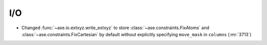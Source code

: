 .. A new scriv changelog fragment.
..
.. Uncomment the section that is right (remove the leading dots).
.. For top level release notes, leave all the headers commented out.
..
I/O
---

- Changed :func:`~ase.io.extxyz.write_extxyz` to store
  :class:`~ase.constraints.FixAtoms` and
  :class:`~ase.constraints.FixCartesian` by default without explicitly
  specifying ``move_mask`` in ``columns`` (:mr:`3713`)

.. Calculators
.. -----------
..
.. - A bullet item for the Calculators category.
..
.. Optimizers
.. ----------
..
.. - A bullet item for the Optimizers category.
..
.. Molecular dynamics
.. ------------------
..
.. - A bullet item for the Molecular dynamics category.
..
.. GUI
.. ---
..
.. - A bullet item for the GUI category.
..
.. Development
.. -----------
..
.. - A bullet item for the Development category.
..
.. Other changes
.. -------------
..
.. - A bullet item for the Other changes category.
..
.. Bugfixes
.. --------
..
.. - A bullet item for the Bugfixes category.
..
